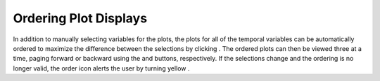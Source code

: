 Ordering Plot Displays |OrderPlotsIcon| 
=======================================

.. |OrderPlotsIcon| image:: icons/order-plots.png
   :scale: 50 %

.. |DiffIcon| image:: icons/difference.png
   :scale: 80 %

.. |DiffBackIcon| image:: icons/difference-back.png
   :scale: 80 %

.. |DiffForwardIcon| image:: icons/difference-forward.png
   :scale: 80 %

.. |DiffWarnIcon| image:: icons/difference-warning.png
   :scale: 80 %

In addition to manually selecting variables for the plots, the plots for all of the temporal variables can be automatically ordered to 
maximize the difference between the selections by clicking |DiffIcon|.  The ordered plots can then be viewed three at a time, paging forward or 
backward using the |DiffBackIcon| and |DiffForwardIcon| buttons, respectively.  If the selections change and the ordering is no longer valid, 
the order icon alerts the user by turning yellow |DiffWarnIcon|.

